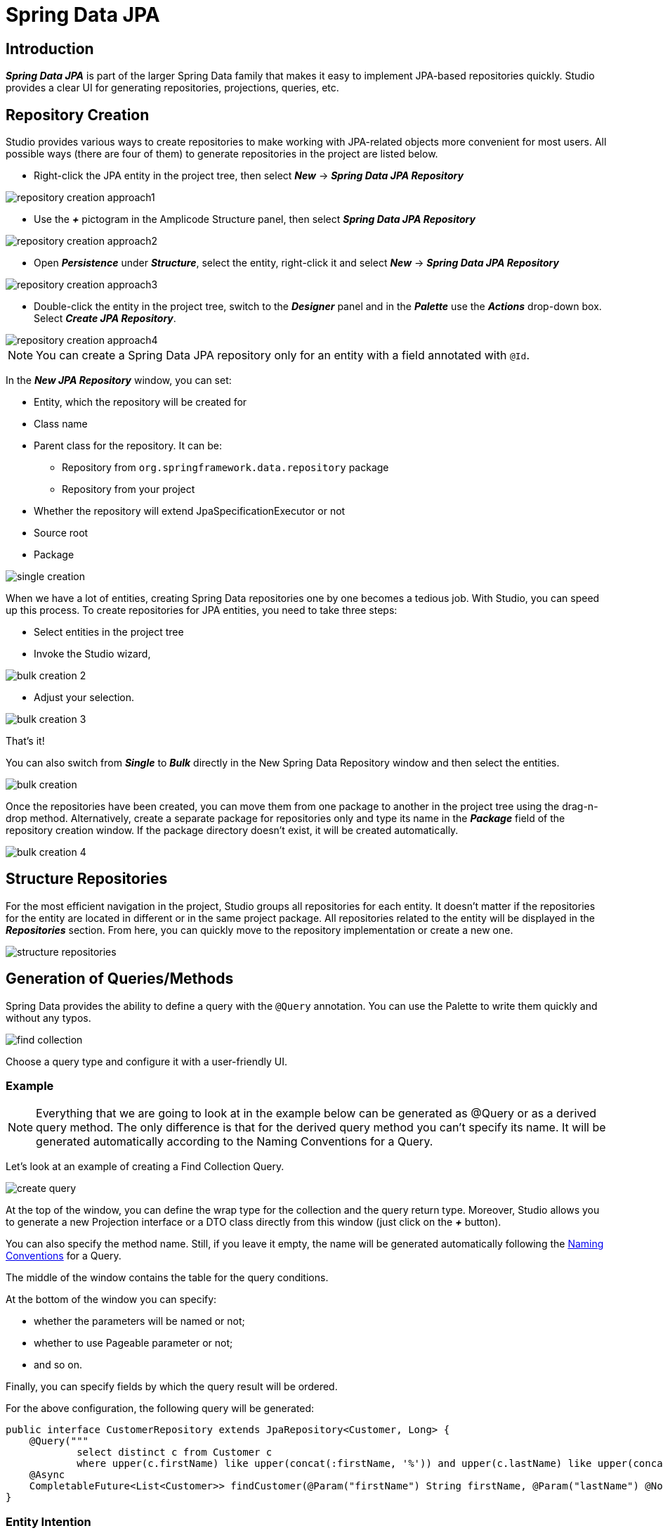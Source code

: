 = Spring Data JPA

[[introduction]]
== Introduction
*_Spring Data JPA_* is part of the larger Spring Data family that makes it easy to implement JPA-based repositories quickly. Studio provides a clear UI for generating repositories, projections, queries, etc.

[[repository-creation]]
== Repository Creation

Studio provides various ways to create repositories to make working with JPA-related objects more convenient for most users. All possible ways (there are four of them) to generate repositories in the project are listed below.

 * Right-click the JPA entity in the project tree, then select *_New_* -> *_Spring Data JPA Repository_*

image::repository-creation-approach1.png[align=center]

 * Use the *_+_* pictogram in the Amplicode Structure panel, then select *_Spring Data JPA Repository_*

image::repository-creation-approach2.png[align=center]

 * Open *_Persistence_* under *_Structure_*, select the entity, right-click it and select *_New_* -> *_Spring Data JPA Repository_*

image::repository-creation-approach3.png[align=center]

 * Double-click the entity in the project tree, switch to the *_Designer_* panel and in the *_Palette_* use the *_Actions_* drop-down box. Select *_Create JPA Repository_*.

image::repository-creation-approach4.png[align=center]

[NOTE]
You can create a Spring Data JPA repository only for an entity with a field annotated with `@Id`.

In the *_New JPA Repository_* window, you can set:

 * Entity, which the repository will be created for
 * Class name
 * Parent class for the repository. It can be:
 ** Repository from `org.springframework.data.repository` package
 ** Repository from your project
 * Whether the repository will extend JpaSpecificationExecutor or not
 * Source root
 * Package

image::single-creation.png[align=center]

When we have a lot of entities, creating Spring Data repositories one by one becomes a tedious job. With Studio, you can speed up this process. To create repositories for JPA entities, you need to take three steps:

 * Select entities in the project tree
 * Invoke the Studio wizard,

image::bulk-creation-2.png[align=center]

 * Adjust your selection.

image::bulk-creation-3.png[align=center]

That's it!

You can also switch from *_Single_* to *_Bulk_* directly in the New Spring Data Repository window and then select the entities.

image::bulk-creation.png[align=center]

Once the repositories have been created, you can move them from one package to another in the project tree using the drag-n-drop method. Alternatively, create a separate package for repositories only and type its name in the *_Package_* field of the repository creation window. If the package directory doesn't exist, it will be created automatically.

image::bulk-creation-4.png[align=center]

[[structure-repositories]]
== Structure Repositories

For the most efficient navigation in the project, Studio groups all repositories for each entity. It doesn't matter if the repositories for the entity are located in different or in the same project package. All repositories related to the entity will be displayed in the *_Repositories_* section. From here, you can quickly move to the repository implementation or create a new one.

image::structure-repositories.png[align=center]

[[query-method-generation]]
== Generation of Queries/Methods
Spring Data provides the ability to define a query with the `@Query` annotation. You can use the Palette to write them quickly and without any typos.

image::find-collection.png[align=center]

Choose a query type and configure it with a user-friendly UI.

[[query-method-generation-example]]
=== Example

[NOTE]
Everything that we are going to look at in the example below can be generated as @Query or as a derived query method. The only difference is that for the derived query method you can't specify its name. It will be generated automatically according to the Naming Conventions for a Query.

Let's look at an example of creating a Find Collection Query.

image::create-query.png[align=center]

At the top of the window, you can define the wrap type for the collection and the query return type. Moreover, Studio allows you to generate a new Projection interface or a DTO class directly from this window (just click on the *_+_* button).

You can also specify the method name. Still, if you leave it empty, the name will be generated automatically following the https://docs.spring.io/spring-data/jpa/docs/current/reference/html/#jpa.query-methods.query-creation[Naming Conventions] for a Query.

The middle of the window contains the table for the query conditions.

At the bottom of the window you can specify:

 * whether the parameters will be named or not;
 * whether to use Pageable parameter or not;
 * and so on.

Finally, you can specify fields by which the query result will be ordered.

For the above configuration, the following query will be generated:

[source, java]
----
public interface CustomerRepository extends JpaRepository<Customer, Long> {
    @Query("""
            select distinct c from Customer c
            where upper(c.firstName) like upper(concat(:firstName, '%')) and upper(c.lastName) like upper(concat('%', :lastName, '%'))""")
    @Async
    CompletableFuture<List<Customer>> findCustomer(@Param("firstName") String firstName, @Param("lastName") @NonNull String lastName, Pageable pageable);
}
----

[[entity-intention]]
=== Entity Intention

Studio also provides intention on the entity attributes leading directly to the query/method creation window. Place the cursor on the desired attribute, press *_Alt+Enter_* (or *_Opt+Enter_* on Mac), and click on the *_Create Spring Data repository method_*.

image::intention1.png[align=center]

In the opened window, choose the required type of query/method.

image::intention2.png[align=center]

[[unresolved-reference]]
=== Unresolved Reference

Some developers prefer to declare a call to the method that doesn't exist yet first and  implement it afterwards. Studio is fully compatible with this programming style. Just write the desired signature and move to the query or method creation wizard via special actions:

image::unresolved-reference.png[align=center]

[[modification-of-existing]]
== Modifications of existing methods/queries

To configure a method or a query, place a cursor on it and use the *_Inspector_*:

image::query-modification.png[align=center]

[[entity-graph]]
=== EntityGraph Support

The *_EntityGraph_* feature has always been one of the most requested features. Entity graphs give us another layer of control over data that needs to be fetched. Amplicode supports them, so you can build graphs using a handy GUI wizard.

Right-click the needed Repository file in the project tree. In the *_Inspector_* find *_Graph_* and click *_edit_*.

image::graph-support1.png[align=center]

In the *_Entity Graph_* window check and uncheck nested entities according to your requirements.

image::graph-support2.png[align=center]

The depth of nesting can vary, but the *_EntityGraph_* feature will still support the complete graph with all nesting levels. See example below:

image::graph-support3.png[align=center]

[[projection]]
== Projection

Sometimes you only need a subset of columns from a table. In such cases, *_Spring Data JPA Projections_* come in handy, letting you return only required fields from queries.

In order to create a projection, click the + icon in the *_Designer_* panel and select *_Spring Data Projection_*.

image::create-projection.png[align=center]

In the *_New Spring Projection_* window you can:

 * Define source root and package;
 * Choose entity class;
 * Set a name for a projection class;
 * Select the fields you want to include.

image::new-projection.png[align=center]

Also, Studio allows you to generate *_Projections_* for the referenced entities. Select the associated entity, choose the Projection type, and pick the required fields.

image::referenced-entities.png[align=center]

For the above configuration the following projection will be generated:

[source, java]
----
public interface OrderInfo {
    Long getId();

    Boolean isIsCompleted();
}
----

[[projection-sync]]
=== Keep Projections in sync with its JPA entity

As time passes, entities may change, and you need to change projections accordingly.  Studio allows you to synchronize an entity with its projection and vice versa. Read more about this feature in the *_DTO Generator_* section.

[[entity-projection-navigation]]
=== Easy Navigation between Entity and its Projections

As soon as Amplicode is able to associate a Projection interface with the entity:

 * The Projection interface will appear in the *_DTOs & Projections_* section in the Structure panel and in the *_Editor Toolbar_*

image::switch-to-projection.png[align=center]

 * The gutter icon will appear in the Projection to ease the navigation to its entity.

image::gutter-icon.png[align=center]

[[auditing-support]]
== Auditing Support
Having auditing in a large application is a crucial aspect. With Studio, you can effortlessly include commonly used audit fields by utilizing annotations, such as `@CreatedBy`, `@CreatedDate`, `@LastModifiedBy` and `@LastModifiedDate`. What's more, Studio will notify you if you forget to add the `@EnableJpaAuditing` annotation to your configuration or if the *_AuditingEntityListener_* is not added to the current entity. This leaves even less room for a mistake!

Use the *_Add Entity Attribute_* icon in the *_Editor Toolbar_* and select *_Spring Auditing_*.

image::auditing1.png[align=center]

We will receive the warning about missing annotations.

image::auditing2.png[align=center]

You can add this annotation manually to the main application file.

image::auditing-enable.png[align=center]

To add AuditingEntityListener it's enough to click on the link provided in the same window.

image::auditing3.png[align=center]